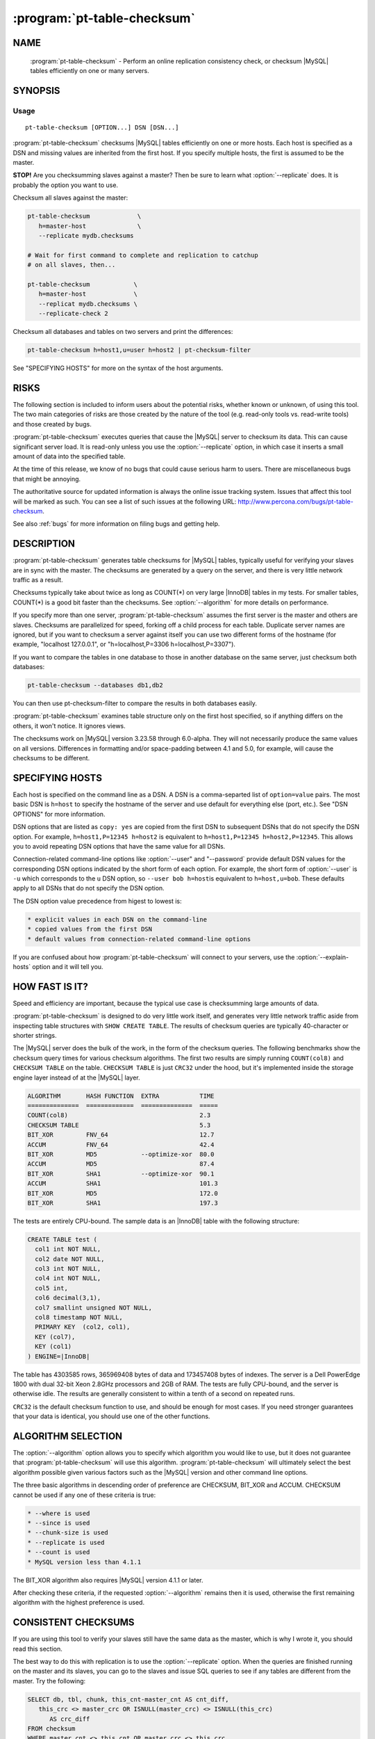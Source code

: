 .. program:: pt-table-checksum

==============================
 :program:`pt-table-checksum`
==============================

.. highlight:: perl


NAME
====

 :program:`pt-table-checksum` - Perform an online replication consistency check, or checksum |MySQL| tables efficiently on one or many servers.


SYNOPSIS
========


Usage
-----

::

   pt-table-checksum [OPTION...] DSN [DSN...]

:program:`pt-table-checksum` checksums |MySQL| tables efficiently on one or more hosts.
Each host is specified as a DSN and missing values are inherited from the
first host.  If you specify multiple hosts, the first is assumed to be the
master.

\ **STOP!**\   Are you checksumming slaves against a master?  Then be sure to learn
what :option:`--replicate` does.  It is probably the option you want to use.

Checksum all slaves against the master:


.. code-block:: perl

    pt-table-checksum             \
       h=master-host              \
       --replicate mydb.checksums
 
    # Wait for first command to complete and replication to catchup
    # on all slaves, then...
 
    pt-table-checksum            \
       h=master-host             \
       --replicat mydb.checksums \
       --replicate-check 2


Checksum all databases and tables on two servers and print the differences:


.. code-block:: perl

    pt-table-checksum h=host1,u=user h=host2 | pt-checksum-filter


See "SPECIFYING HOSTS" for more on the syntax of the host arguments.


RISKS
=====


The following section is included to inform users about the potential risks,
whether known or unknown, of using this tool.  The two main categories of risks
are those created by the nature of the tool (e.g. read-only tools vs. read-write
tools) and those created by bugs.

:program:`pt-table-checksum` executes queries that cause the |MySQL| server to checksum its data.  This can cause significant server load.  It is read-only unless you use
the :option:`--replicate` option, in which case it inserts a small amount of data
into the specified table.

At the time of this release, we know of no bugs that could cause serious harm to
users.  There are miscellaneous bugs that might be annoying.

The authoritative source for updated information is always the online issue
tracking system.  Issues that affect this tool will be marked as such.  You can
see a list of such issues at the following URL:
`http://www.percona.com/bugs/pt-table-checksum <http://www.percona.com/bugs/pt-table-checksum>`_.

See also :ref:`bugs` for more information on filing bugs and getting help.


DESCRIPTION
===========

:program:`pt-table-checksum` generates table checksums for |MySQL| tables, typically
useful for verifying your slaves are in sync with the master.  The checksums
are generated by a query on the server, and there is very little network
traffic as a result.

Checksums typically take about twice as long as COUNT(\*) on very large |InnoDB|
tables in my tests.  For smaller tables, COUNT(\*) is a good bit faster than
the checksums.  See :option:`--algorithm` for more details on performance.

If you specify more than one server, :program:`pt-table-checksum` assumes the first
server is the master and others are slaves.  Checksums are parallelized for
speed, forking off a child process for each table.  Duplicate server names are
ignored, but if you want to checksum a server against itself you can use two
different forms of the hostname (for example, "localhost 127.0.0.1", or
"h=localhost,P=3306 h=localhost,P=3307").

If you want to compare the tables in one database to those in another database
on the same server, just checksum both databases:


.. code-block:: perl

    pt-table-checksum --databases db1,db2


You can then use pt-checksum-filter to compare the results in both databases
easily.

:program:`pt-table-checksum` examines table structure only on the first host specified,
so if anything differs on the others, it won't notice.  It ignores views.

The checksums work on |MySQL| version 3.23.58 through 6.0-alpha.  They will not
necessarily produce the same values on all versions.  Differences in
formatting and/or space-padding between 4.1 and 5.0, for example, will cause
the checksums to be different.


SPECIFYING HOSTS
================


Each host is specified on the command line as a DSN.  A DSN is a comma-separted
list of \ ``option=value``\  pairs.  The most basic DSN is \ ``h=host``\  to specify
the hostname of the server and use default for everything else (port, etc.).
See "DSN OPTIONS" for more information.

DSN options that are listed as \ ``copy: yes``\  are copied from the first DSN
to subsequent DSNs that do not specify the DSN option.  For example,
\ ``h=host1,P=12345 h=host2``\  is equivalent to \ ``h=host1,P=12345 h=host2,P=12345``\ .
This allows you to avoid repeating DSN options that have the same value
for all DSNs.

Connection-related command-line options like :option:`--user" and "--password`
provide default DSN values for the corresponding DSN options indicated by
the short form of each option.  For example, the short form of :option:`--user`
is \ ``-u``\  which corresponds to the \ ``u``\  DSN option, so \ ``--user bob h=host``\ 
is equivalent to \ ``h=host,u=bob``\ .  These defaults apply to all DSNs that
do not specify the DSN option.

The DSN option value precedence from higest to lowest is:


.. code-block:: perl

    * explicit values in each DSN on the command-line
    * copied values from the first DSN
    * default values from connection-related command-line options


If you are confused about how :program:`pt-table-checksum` will connect to your servers,
use the :option:`--explain-hosts` option and it will tell you.


HOW FAST IS IT?
===============


Speed and efficiency are important, because the typical use case is checksumming
large amounts of data.

:program:`pt-table-checksum` is designed to do very little work itself, and generates
very little network traffic aside from inspecting table structures with ``SHOW
CREATE TABLE``.  The results of checksum queries are typically 40-character or
shorter strings.

The |MySQL| server does the bulk of the work, in the form of the checksum queries.
The following benchmarks show the checksum query times for various checksum
algorithms.  The first two results are simply running \ ``COUNT(col8)``\  and
\ ``CHECKSUM TABLE``\  on the table.  \ ``CHECKSUM TABLE``\  is just \ ``CRC32``\  under the hood, but it's implemented inside the storage engine layer instead of at the
|MySQL| layer.


.. code-block:: perl

  ALGORITHM       HASH FUNCTION  EXTRA           TIME
  ==============  =============  ==============  =====
  COUNT(col8)                                    2.3
  CHECKSUM TABLE                                 5.3
  BIT_XOR         FNV_64                         12.7
  ACCUM           FNV_64                         42.4
  BIT_XOR         MD5            --optimize-xor  80.0
  ACCUM           MD5                            87.4
  BIT_XOR         SHA1           --optimize-xor  90.1
  ACCUM           SHA1                           101.3
  BIT_XOR         MD5                            172.0
  BIT_XOR         SHA1                           197.3


The tests are entirely CPU-bound.  The sample data is an |InnoDB| table with the
following structure:


.. code-block:: perl

  CREATE TABLE test (
    col1 int NOT NULL,
    col2 date NOT NULL,
    col3 int NOT NULL,
    col4 int NOT NULL,
    col5 int,
    col6 decimal(3,1),
    col7 smallint unsigned NOT NULL,
    col8 timestamp NOT NULL,
    PRIMARY KEY  (col2, col1),
    KEY (col7),
    KEY (col1)
  ) ENGINE=|InnoDB|


The table has 4303585 rows, 365969408 bytes of data and 173457408 bytes of
indexes.  The server is a Dell PowerEdge 1800 with dual 32-bit Xeon 2.8GHz
processors and 2GB of RAM.  The tests are fully CPU-bound, and the server is
otherwise idle.  The results are generally consistent to within a tenth of a
second on repeated runs.

\ ``CRC32``\  is the default checksum function to use, and should be enough for most
cases.  If you need stronger guarantees that your data is identical, you should
use one of the other functions.


ALGORITHM SELECTION
===================


The :option:`--algorithm` option allows you to specify which algorithm you would
like to use, but it does not guarantee that :program:`pt-table-checksum` will use this
algorithm.  :program:`pt-table-checksum` will ultimately select the best algorithm possible
given various factors such as the |MySQL| version and other command line options.

The three basic algorithms in descending order of preference are CHECKSUM,
BIT_XOR and ACCUM.  CHECKSUM cannot be used if any one of these criteria
is true:


.. code-block:: perl

   * --where is used
   * --since is used
   * --chunk-size is used
   * --replicate is used
   * --count is used
   * MySQL version less than 4.1.1


The BIT_XOR algorithm also requires |MySQL| version 4.1.1 or later.

After checking these criteria, if the requested :option:`--algorithm` remains then it
is used, otherwise the first remaining algorithm with the highest preference
is used.


CONSISTENT CHECKSUMS
====================


If you are using this tool to verify your slaves still have the same data as the
master, which is why I wrote it, you should read this section.

The best way to do this with replication is to use the :option:`--replicate` option.
When the queries are finished running on the master and its slaves, you can go
to the slaves and issue SQL queries to see if any tables are different from the
master.  Try the following:


.. code-block:: perl

   SELECT db, tbl, chunk, this_cnt-master_cnt AS cnt_diff,
      this_crc <> master_crc OR ISNULL(master_crc) <> ISNULL(this_crc)
         AS crc_diff
   FROM checksum
   WHERE master_cnt <> this_cnt OR master_crc <> this_crc
      OR ISNULL(master_crc) <> ISNULL(this_crc);


The :option:`--replicate-check` option can do this query for you.  If you can't use
this method, try the following:

  * If your servers are not being written to, you can just run the tool with no
 further ado:
 
 
 .. code-block:: perl
 
   pt-table-checksum server1 server2 ... serverN


  * If the servers are being written to, you need some way to make sure they are
 consistent at the moment you run the checksums.  For situations other than
 master-slave replication, you will have to figure this out yourself.  You may be
 able to use the :option:`--where` option with a date or time column to only checksum
 data that's not recent.
 
  * If you are checksumming a master and slaves, you can do a fast parallel
 checksum and assume the slaves are caught up to the master.  In practice, this
 tends to work well except for tables which are constantly updated.  You can
 use the :option:`--slave-lag` option to see how far behind each slave was when it
 checksummed a given table.  This can help you decide whether to investigate
 further.
 
  * The next most disruptive technique is to lock the table on the master, then take
 checksums.  This should prevent changes from propagating to the slaves.  You can
 just lock on the master (with :option:`--lock`), or you can both lock on the master
 and wait on the slaves till they reach that point in the master's binlog
 (:option:`--wait`).  Which is better depends on your workload; only you know that.
 

  * If you decide to make the checksums on the slaves wait until they're guaranteed
 to be caught up to the master, the algorithm looks like this:
 
 
 .. code-block:: perl
 
   For each table,
     Master: lock table
     Master: get pos
     In parallel,
       Master: checksum
       Slave(s): wait for pos, then checksum
     End
     Master: unlock table
   End
 
 
What I typically do when I'm not using the :option:`--replicate` option is simply run
the tool on all servers with no further options.  This runs fast, parallel,
non-blocking checksums simultaneously.  If there are tables that look different,
I re-run with :option:`--wait`=600 on the tables in question.  This makes the tool
lock on the master as explained above.


OUTPUT
======

Output is to ``STDOUT``, one line per server and table, with header lines for each
database.  I tried to make the output easy to process with awk.  For this reason
columns are always present.  If there's no value, :program:`pt-table-checksum` prints
'NULL'.

The default is column-aligned output for human readability, but you can change
it to tab-separated if you want.  Use the :option:`--tab` option for this.

Output is unsorted, though all lines for one table should be output together.
For speed, all checksums are done in parallel (as much as possible) and may
complete out of the order in which they were started.  You might want to run
them through another script or command-line utility to make sure they are in the
order you want.  If you pipe the output through pt-checksum-filter, you
can sort the output and/or avoid seeing output about tables that have no
differences.

The columns in the output are as follows.  The database, table, and chunk come
first so you can sort by them easily (they are the "primary key").

Output from :option:`--replicate-check` and :option:`--checksum` are different.


  * ``DATABASE``
 
 The database the table is in.
 


  * ``TABLE``
 
 The table name.
 


  * ``CHUNK``
 
 The chunk (see :option:`--chunk-size`).  Zero if you are not doing chunked checksums.
 


  * ``HOST``
 
 The server's hostname.
 


  * ``ENGINE``
 
 The table's storage engine.
 


  * ``COUNT``
 
 The table's row count, unless you specified to skip it.  If \ ``OVERSIZE``\  is
 printed, the chunk was skipped because the actual number of rows was greater
 than :option:`--chunk-size` times :option:`--chunk-size-limit`.
 

  * ``CHECKSUM``
 
 The table's checksum, unless you specified to skip it or the table has no rows.
 some types of checksums will be 0 if there are no rows; others will print NULL.
 
  * ``TIME``
 
 How long it took to checksum the \ ``CHUNK``\ , not including \ ``WAIT``\  time.
 Total checksum time is \ ``WAIT + TIME``\ .
 


  * ``WAIT``
 
 How long the slave waited to catch up to its master before beginning to
 checksum.  \ ``WAIT``\  is always 0 for the master.  See :option:`--wait`.
 


  * ``STAT``
 
 The return value of MASTER_POS_WAIT().  \ ``STAT``\  is always \ ``NULL``\  for the
 master.
 


  * ``LAG``
 
 How far the slave lags the master, as reported by SHOW SLAVE STATUS.
 \ ``LAG``\  is always \ ``NULL``\  for the master.
 



REPLICATE TABLE MAINTENANCE
===========================


If you use :option:`--replicate` to store and replicate checksums, you may need to
perform maintenance on the replicate table from time to time to remove old
checksums.  This section describes when checksums in the replicate table are
deleted automatically by :program:`pt-table-checksum` and when you must manually delete
them.

Before starting, :program:`pt-table-checksum` calculates chunks for each table, even
if :option:`--chunk-size` is not specified (in that case there is one chunk: "1=1").
Then, before checksumming each table, the tool deletes checksum chunks in the
replicate table greater than the current number of chunks.  For example,
if a table is chunked into 100 chunks, 0-99, then :program:`pt-table-checksum` does:


.. code-block:: perl

   DELETE FROM replicate table WHERE db=? AND tbl=? AND chunk > 99


That removes any high-end chunks from previous runs which no longer exist.
Currently, this operation cannot be disabled.

If you use :option:`--resume`, :option:`--resume-replicate`, or :option:`--modulo`, then
you need to be careful that the number of rows in a table does not decrease
so much that the number of chunks decreases too, else some checksum chunks may
be deleted.  The one exception is if only rows at the high end of the range
are deleted.  In that case, the high-end chunks are deleted and lower chunks
remain unchanged.  An increasing number of rows or chunks should not cause
any adverse affects.

Changing the :option:`--chunk-size` between runs with :option:`--resume`,
:option:`--resume-replicate`, or :option:`--modulo` can cause odd or invalid checksums.
You should not do this.  It won't work with the resume options.  With
:option:`--modulo`, the safest thing to do is manually delete all the rows in
the replicate table for the table in question and start over.

If the replicate table becomes cluttered with old or invalid checksums
and the auto-delete operation is not deleting them, then you will need to
manually clean up the replicate table.  Alternatively, if you specify
:option:`--empty-replicate-table`, then the tool deletes every row in the
replicate table.


EXIT STATUS
===========

An exit status of 0 (sometimes also called a return value or return code)
indicates success.  If there is an error checksumming any table, the exit status
is 1.

When running :option:`--replicate-check`, if any slave has chunks that differ from
the master, the exit status is 1.


QUERIES
=======


If you are using innotop (see `http://code.google.com/p/innotop <http://code.google.com/p/innotop>`_),
mytop, or another tool to watch currently running |MySQL| queries, you may see
the checksum queries.  They look similar to this:


.. code-block:: perl

   REPLACE /*test.test_tbl:'2'/'5'*/ INTO test.checksum(db, ...


Since :program:`pt-table-checksum`'s queries run for a long time and tend to be
textually very long, and thus won't fit on one screen of these monitoring
tools, I've been careful to place a comment at the beginning of the query so
you can see what it is and what it's doing.  The comment contains the name of
the table that's being checksummed, the chunk it is currently checksumming,
and how many chunks will be checksummed.  In the case above, it is
checksumming chunk 2 of 5 in table test.test_tbl.


OPTIONS
=======


:option:`--schema` is restricted to option groups Connection, Filter, Output, Help, Config, Safety.

:option:`--empty-replicate-table`, :option:`--resume` and :option:`--resume-replicate` are mutually exclusive.

This tool accepts additional command-line arguments.  Refer to the "SYNOPSIS" and usage information for details.


.. option:: --algorithm
 
 type: string
 
 Checksum algorithm (ACCUM|CHECKSUM|BIT_XOR).
 
 Specifies which checksum algorithm to use.  Valid arguments are CHECKSUM,
 BIT_XOR and ACCUM.  The latter two do cryptographic hash checksums.
 See also "ALGORITHM SELECTION".
 
 CHECKSUM is built into |MySQL|, but has some disadvantages.  BIT_XOR and ACCUM are
 implemented by SQL queries.  They use a cryptographic hash of all columns
 concatenated together with a separator, followed by a bitmap of each nullable
 column that is NULL (necessary because CONCAT_WS() skips NULL columns).
 
 CHECKSUM is the default.  This method uses |MySQL|'s built-in CHECKSUM TABLE
 command, which is a CRC32 behind the scenes.  It cannot be used before |MySQL|
 4.1.1, and various options disable it as well.  It does not simultaneously count
 rows; that requires an extra COUNT(\*) query.  This is a good option when you are
 using |MyISAM| tables with live checksums enabled; in this case both the COUNT(\*)
 and CHECKSUM queries will run very quickly.
 
 The BIT_XOR algorithm is available for |MySQL| 4.1.1 and newer.  It uses
 BIT_XOR(), which is order-independent, to reduce all the rows to a single
 checksum.
 
 ACCUM uses a user variable as an accumulator.  It reduces each row to a single
 checksum, which is concatenated with the accumulator and re-checksummed.  This
 technique is order-dependent.  If the table has a primary key, it will be used
 to order the results for consistency; otherwise it's up to chance.
 
 The pathological worst case is where identical rows will cancel each other out
 in the BIT_XOR.  In this case you will not be able to distinguish a table full
 of one value from a table full of another value.  The ACCUM algorithm will
 distinguish them.
 
 However, the ACCUM algorithm is order-dependent, so if you have two tables
 with identical data but the rows are out of order, you'll get different
 checksums with ACCUM.
 
 If a given algorithm won't work for some reason, :program:`pt-table-checksum` falls back to
 another.  The least common denominator is ACCUM, which works on |MySQL| 3.23.2 and
 newer.
 

.. option:: --arg-table
 
 type: string
 
 The database.table with arguments for each table to checksum.
 
 This table may be named anything you wish.  It must contain at least the
 following columns:
 
 
 .. code-block:: perl
 
    CREATE TABLE checksum_args (
       db         char(64)     NOT NULL,
       tbl        char(64)     NOT NULL,
       -- other columns as desired
       PRIMARY KEY (db, tbl)
    );
 
 
 In addition to the columns shown, it may contain any of the other columns listed
 here (Note: this list is used by the code, MAGIC_overridable_args):
 
 
 .. code-block:: perl
 
    algorithm chunk-column chunk-index chunk-size columns count crc function lock
    modulo use-index offset optimize-xor chunk-size-limit probability separator
    save-since single-chunk since since-column sleep sleep-coef trim wait where
 
 
 Each of these columns corresponds to the long form of a command-line option.
 Each column should be NULL-able.  Column names with hyphens should be enclosed
 in backticks (e.g. \`chunk-size\`) when the table is created.  The data type does
 not matter, but it's suggested you use a sensible data type to prevent garbage
 data.
 
 When :program:`pt-table-checksum` checksums a table, it will look for a matching entry
 in this table.  Any column that has a defined value will override the
 corresponding command-line argument for the table being currently processed.
 In this way it is possible to specify custom command-line arguments for any
 table.
 
 If you add columns to the table that aren't in the above list of allowable
 columns, it's an error.  The exceptions are \ ``db``\ , \ ``tbl``\ , and \ ``ts``\ .  The \ ``ts``\ 
 column can be used as a timestamp for easy visibility into the last time the
 \ ``since``\  column was updated with :option:`--save-since`.
 
 This table is assumed to be located on the first server given on the
 command-line.
 

.. option:: --ask-pass
 
 group: Connection
 
 Prompt for a password when connecting to |MySQL|.
 

.. option:: --check-interval
 
 type: time; group: Throttle; default: 1s
 
 How often to check for slave lag if :option:`--check-slave-lag` is given.
 

.. option:: --[no]check-replication-filters
 
 default: yes; group: Safety
 
 Do not :option:`--replicate` if any replication filters are set.  When
 --replicate is specified, :program:`pt-table-checksum` tries to detect slaves and look
 for options that filter replication, such as binlog_ignore_db and
 replicate_do_db.  If it finds any such filters, it aborts with an error.
 Replication filtering makes it impossible to be sure that the checksum
 queries won't break replication or simply fail to replicate.  If you are sure
 that it's OK to run the checksum queries, you can negate this option to
 disable the checks.  See also :option:`--replicate-database`.
 

.. option:: --check-slave-lag
 
 type: DSN; group: Throttle
 
 Pause checksumming until the specified slave's lag is less than :option:`--max-lag`.
 
 If this option is specified and :option:`--throttle-method` is set to \ ``slavelag``\ 
 then :option:`--throttle-method` only checks this slave.
 

.. option:: --checksum
 
 group: Output
 
 Print checksums and table names in the style of md5sum (disables
 :option:`--[no]count`).
 
 Makes the output behave more like the output of \ ``md5sum``\ .  The checksum is
 first on the line, followed by the host, database, table, and chunk number,
 concatenated with dots.
 

.. option:: --chunk-column
 
 type: string
 
 Prefer this column for dividing tables into chunks.  By default,
 :program:`pt-table-checksum` chooses the first suitable column for each table, preferring
 to use the primary key.  This option lets you specify a preferred column, which
 :program:`pt-table-checksum` uses if it exists in the table and is chunkable.  If not, then
 :program:`pt-table-checksum` will revert to its default behavior.  Be careful when using
 this option; a poor choice could cause bad performance.  This is probably best
 to use when you are checksumming only a single table, not an entire server.  See
 also :option:`--chunk-index`.
 

.. option:: --chunk-index
 
 type: string
 
 Prefer this index for chunking tables.  By default, :program:`pt-table-checksum` chooses an appropriate index for the :option:`--chunk-column` (even if it chooses the chunk
 column automatically).  This option lets you specify the index you prefer.  If
 the index doesn't exist, then :program:`pt-table-checksum` will fall back to its default
 behavior.  :program:`pt-table-checksum` adds the index to the checksum SQL statements in a \ ``FORCE INDEX``\  clause.  Be careful when using this option; a poor choice of
 index could cause bad performance.  This is probably best to use when you are
 checksumming only a single table, not an entire server.
 

.. option:: --chunk-range
 
 type: string; default: open
 
 Set which ends of the chunk range are open or closed.  Possible values are
 one of MAGIC_chunk_range:
 
 
 .. code-block:: perl
 
     VALUE       OPENS/CLOSES
     ==========  ======================
     open        Both ends are open
     openclosed  Low end open, high end closed
 
 
 By default :program:`pt-table-checksum` uses an open range of chunks like:
 
 
 .. code-block:: perl
 
    `id` <  '10'
    `id` >= '10' AND < '20'
    `id` >= '20'
 
 
 That range is open because the last chunk selects any row with id greater than
 (or equal to) 20.  An open range can be a problem in cases where a lot of new
 rows are inserted with IDs greater than 20 while :program:`pt-table-checksum`ming is
 running because the final open-ended chunk will select all the newly inserted
 rows.  (The less common case of inserting rows with IDs less than 10 would
 require a \ ``closedopen``\  range but that is not currently implemented.)
 Specifying \ ``openclosed``\  will cause the final chunk to be closed like:
 
 
 .. code-block:: perl
 
    `id` >= '20' AND `id` <= N
 
 
 N is the \ ``MAX(\`id\`)``\  that :program:`pt-table-checksum` used when it first chunked
 the rows.  Therefore, it will only chunk the range of rows that existed when
 the tool started and not any newly inserted rows (unless those rows happen
 to be inserted with IDs less than N).
 
 See also :option:`--chunk-size-limit`.
 


.. option:: --chunk-size
 
 type: string
 
 Approximate number of rows or size of data to checksum at a time.  Allowable
 suffixes are k, M, G. Disallows \ ``--algorithm CHECKSUM``\ .
 
 If you specify a chunk size, :program:`pt-table-checksum` will try to find an index that
 will let it split the table into ranges of approximately :option:`--chunk-size`
 rows, based on the table's index statistics.  Currently only numeric and date
 types can be chunked.
 
 If the table is chunkable, :program:`pt-table-checksum` will checksum each range separately
 with parameters in the checksum query's WHERE clause.  If :program:`pt-table-checksum`
 cannot find a suitable index, it will do the entire table in one chunk as though
 you had not specified :option:`--chunk-size` at all.  Each table is handled
 individually, so some tables may be chunked and others not.
 
 The chunks will be approximately sized, and depending on the distribution of
 values in the indexed column, some chunks may be larger than the value you
 specify.
 
 If you specify a suffix (one of k, M or G), the parameter is treated as a data
 size rather than a number of rows.  The output of SHOW TABLE STATUS is then used
 to estimate the amount of data the table contains, and convert that to a number
 of rows.
 


.. option:: --chunk-size-limit
 
 type: float; default: 2.0; group: Safety
 
 Do not checksum chunks with this many times more rows than :option:`--chunk-size`.
 
 When :option:`--chunk-size` is given it specifies an ideal size for each chunk
 of a chunkable table (in rows; size values are converted to rows).  Before
 checksumming each chunk, :program:`pt-table-checksum` checks how many rows are in the
 chunk with EXPLAIN.  If the number of rows reported by EXPLAIN is this many
 times greater than :option:`--chunk-size`, then the chunk is skipped and \ ``OVERSIZE``\ 
 is printed for the \ ``COUNT``\  column of the "OUTPUT".
 
 For example, if you specify :option:`--chunk-size` 100 and a chunk has 150 rows,
 then it is checksummed with the default :option:`--chunk-size-limit` value 2.0
 because 150 is less than 100 \* 2.0.  But if the chunk has 205 rows, then it
 is not checksummed because 205 is greater than 100 \* 2.0.
 
 The minimum value for this option is 1 which means that no chunk can be any
 larger than :option:`--chunk-size`.  You probably don't want to specify 1 because
 rows reported by EXPLAIN are estimates which can be greater than or less than
 the real number of rows in the chunk.  If too many chunks are skipped because
 they are oversize, you might want to specify a value larger than 2.
 
 You can disable oversize chunk checking by specifying :option:`--chunk-size-limit` 0.
 
 See also :option:`--unchunkable-tables`.
 


.. option:: --columns
 
 short form: -c; type: array; group: Filter
 
 Checksum only this comma-separated list of columns.
 


.. option:: --config
 
 type: Array; group: Config
 
 Read this comma-separated list of config files; if specified, this must be the
 first option on the command line.
 


.. option:: --[no]count
 
 Count rows in tables.  This is built into ACCUM and BIT_XOR, but requires an
 extra query for CHECKSUM.
 
 This is disabled by default to avoid an extra COUNT(\*) query when
 :option:`--algorithm` is CHECKSUM.  If you have only |MyISAM| tables and live checksums
 are enabled, both CHECKSUM and COUNT will be very fast, but otherwise you may
 want to use one of the other algorithms.
 


.. option:: --[no]crc
 
 default: yes
 
 Do a CRC (checksum) of tables.
 
 Take the checksum of the rows as well as their count.  This is enabled by
 default.  If you disable it, you'll just get COUNT(\*) queries.
 


.. option:: --create-replicate-table
 
 Create the replicate table given by :option:`--replicate` if it does not exist.
 
 Normally, if the replicate table given by :option:`--replicate` does not exist,
 \ ` :program:`pt-table-checksum```\  will die. With this option, however, \ ` :program:`pt-table-checksum```\ 
 will create the replicate table for you, using the database.table name given to
 :option:`--replicate`.
 
 The structure of the replicate table is the same as the suggested table
 mentioned in :option:`--replicate`. Note that since ENGINE is not specified, the
 replicate table will use the server's default storage engine.  If you want to
 use a different engine, you need to create the table yourself.
 


.. option:: --databases
 
 short form: -d; type: hash; group: Filter
 
 Only checksum this comma-separated list of databases.
 


.. option:: --databases-regex
 
 type: string
 
 Only checksum databases whose names match this *Perl*  regex.
 


.. option:: --defaults-file
 
 short form: -F; type: string; group: Connection
 
 Only read mysql options from the given file.  You must give an absolute
 pathname.
 


.. option:: --empty-replicate-table
 
 DELETE all rows in the :option:`--replicate` table before starting.
 
 Issues a DELETE against the table given by :option:`--replicate` before beginning
 work.  Ignored if :option:`--replicate` is not specified.  This can be useful to
 remove entries related to tables that no longer exist, or just to clean out the
 results of a previous run.
 
 If you want to delete entries for specific databases or tables you must
 do this manually.
 


.. option:: --engines
 
 short form: -e; type: hash; group: Filter
 
 Do only this comma-separated list of storage engines.
 


.. option:: --explain
 
 group: Output
 
 Show, but do not execute, checksum queries (disables :option:`--empty-replicate-table`).
 


.. option:: --explain-hosts
 
 group: Help
 
 Print full DSNs for each host and exit.  This option allows you to see how
 :program:`pt-table-checksum` parses DSNs from the command-line and how it will connect
 to those hosts.  See "SPECIFYING HOSTS".
 


.. option:: --float-precision
 
 type: int
 
 Precision for \ ``FLOAT``\  and \ ``DOUBLE``\  number-to-string conversion.  Causes FLOAT
 and DOUBLE values to be rounded to the specified number of digits after the
 decimal point, with the ROUND() function in |MySQL|.  This can help avoid
 checksum mismatches due to different floating-point representations of the same
 values on different |MySQL| versions and hardware.  The default is no rounding;
 the values are converted to strings by the CONCAT() function, and |MySQL| chooses
 the string representation.  If you specify a value of 2, for example, then the
 values 1.008 and 1.009 will be rounded to 1.01, and will checksum as equal.
 


.. option:: --function
 
 type: string
 
 Hash function for checksums (FNV1A_64, MURMUR_HASH, SHA1, MD5, CRC32, etc).
 
 You can use this option to choose the cryptographic hash function used for
 :option:`--algorithm=ACCUM` or :option:`--algorithm=BIT_XOR`.  The default is to use
 \ ``CRC32``\ , but \ ``MD5``\  and \ ``SHA1``\  also work, and you can use your own function, such as a compiled UDF, if you wish.  Whatever function you specify is run in
 SQL, not in *Perl* , so it must be available to |MySQL|.
 
 The \ ``FNV1A_64``\  UDF mentioned in the benchmarks is much faster than \ ``MD5``\ .  The C++ source code is distributed with Maatkit.  It is very simple to compile and
 install; look at the header in the source code for instructions.  If it is
 installed, it is preferred over \ ``MD5``\ .  You can also use the MURMUR_HASH
 function if you compile and install that as a UDF; the source is also
 distributed with Maatkit, and it is faster and has better distribution
 than FNV1A_64.
 


.. option:: --help
 
 group: Help
 
 Show help and exit.
 


.. option:: --ignore-columns
 
 type: Hash; group: Filter
 
 Ignore this comma-separated list of columns when calculating the checksum.
 
 This option only affects the checksum when using the ACCUM or BIT_XOR
 :option:`--algorithm`.
 


.. option:: --ignore-databases
 
 type: Hash; group: Filter
 
 Ignore this comma-separated list of databases.
 


.. option:: --ignore-databases-regex
 
 type: string
 
 Ignore databases whose names match this *Perl*  regex.
 


.. option:: --ignore-engines
 
 type: Hash; default: FEDERATED,MRG_MyISAM; group: Filter
 
 Ignore this comma-separated list of storage engines.
 


.. option:: --ignore-tables
 
 type: Hash; group: Filter
 
 Ignore this comma-separated list of tables.
 
 Table names may be qualified with the database name.
 


.. option:: --ignore-tables-regex
 
 type: string
 
 Ignore tables whose names match the *Perl*  regex.
 


.. option:: --lock
 
 Lock on master until done on slaves (implies :option:`--slave-lag`).
 
 This option can help you to get a consistent read on a master and many slaves.
 If you specify this option, :program:`pt-table-checksum` will lock the table on the
 first server on the command line, which it assumes to be the master.  It will
 keep this lock until the checksums complete on the other servers.
 
 This option isn't very useful by itself, so you probably want to use :option:`--wait`
 instead.
 
 Note: if you're checksumming a slave against its master, you should use
 :option:`--replicate`.  In that case, there's no need for locking, waiting, or any of
 that.
 


.. option:: --max-lag
 
 type: time; group: Throttle; default: 1s
 
 Suspend checksumming if the slave given by :option:`--check-slave-lag` lags.
 
 This option causes :program:`pt-table-checksum` to look at the slave every time it's about
 to checksum a chunk.  If the slave's lag is greater than the option's value, or
 if the slave isn't running (so its lag is NULL), :program:`pt-table-checksum` sleeps for
 :option:`--check-interval` seconds and then looks at the lag again.  It repeats until
 the slave is caught up, then proceeds to checksum the chunk.
 
 This option is useful to let you checksum data as fast as the slaves can handle
 it, assuming the slave you directed :program:`pt-table-checksum` to monitor is
 representative of all the slaves that may be replicating from this server.  It
 should eliminate the need for :option:`--sleep` or :option:`--sleep-coef`.
 


.. option:: --modulo
 
 type: int
 
 Do only every Nth chunk on chunked tables.
 
 This option lets you checksum only some chunks of the table.  This is a useful
 alternative to :option:`--probability` when you want to be sure you get full coverage
 in some specified number of runs; for example, you can do only every 7th chunk,
 and then use :option:`--offset` to rotate the modulo every day of the week.
 
 Just like with :option:`--probability`, a table that cannot be chunked is done every
 time.
 

.. option:: --offset
 
 type: string; default: 0
 
 Modulo offset expression for use with :option:`--modulo`.
 
 The argument may be an SQL expression, such as \ ``WEEKDAY(NOW())``\  (which returns
 a number from 0 through 6).  The argument is evaluated by |MySQL|.  The result is
 used as follows: if chunk_num % :option:`--modulo" == "--offset`, the chunk will
 be checksummed.
 

.. option:: --[no]optimize-xor
 
 default: yes
 
 Optimize BIT_XOR with user variables.
 
 This option specifies to use user variables to reduce the number of times each
 row must be passed through the cryptographic hash function when you are using
 the BIT_XOR algorithm.
 
 With the optimization, the queries look like this in pseudo-code:
 

 .. code-block:: perl
 
    SELECT CONCAT(
       BIT_XOR(SLICE_OF(@user_variable)),
       BIT_XOR(SLICE_OF(@user_variable)),
       ...
       BIT_XOR(SLICE_OF(@user_variable := HASH(col1, col2... colN))));
 
 
 The exact positioning of user variables and calls to the hash function is
 determined dynamically, and will vary between |MySQL| versions.  Without the
 optimization, it looks like this:
 
 
 .. code-block:: perl
 
    SELECT CONCAT(
       BIT_XOR(SLICE_OF(MD5(col1, col2... colN))),
       BIT_XOR(SLICE_OF(MD5(col1, col2... colN))),
       ...
       BIT_XOR(SLICE_OF(MD5(col1, col2... colN))));
 
 
 The difference is the number of times all the columns must be mashed together
 and fed through the hash function.  If you are checksumming really large
 columns, such as BLOB or TEXT columns, this might make a big difference.
 

.. option:: --password
 
 short form: -p; type: string; group: Connection
 
 Password to use when connecting.
 

.. option:: --pid
 
 type: string
 
 Create the given PID file.  The file contains the process ID of the script.
 The PID file is removed when the script exits.  Before starting, the script
 checks if the PID file already exists.  If it does not, then the script creates
 and writes its own PID to it.  If it does, then the script checks the following:
 if the file contains a PID and a process is running with that PID, then
 the script dies; or, if there is no process running with that PID, then the
 script overwrites the file with its own PID and starts; else, if the file
 contains no PID, then the script dies.
 

.. option:: --port
 
 short form: -P; type: int; group: Connection
 
 Port number to use for connection.
 

.. option:: --probability
 
 type: int; default: 100
 
 Checksums will be run with this percent probability.
 
 This is an integer between 1 and 100.  If 100, every chunk of every table will
 certainly be checksummed.  If less than that, there is a chance that some chunks
 of some tables will be skipped.  This is useful for routine jobs designed to
 randomly sample bits of tables without checksumming the whole server.  By
 default, if a table is not chunkable, it will be checksummed every time even
 when the probability is less than 100.  You can override this with
 :option:`--single-chunk`.
 
 See also :option:`--modulo`.
 

.. option:: --progress
 
 type: array; default: time,30
 
 Print progress reports to ``STDERR``.  Currently, this feature is only for when
 :option:`--throttle-method` waits for slaves to catch up.
 
 The value is a comma-separated list with two parts.  The first part can be
 percentage, time, or iterations; the second part specifies how often an update
 should be printed, in percentage, seconds, or number of iterations.
 

.. option:: --quiet
 
 short form: -q; group: Output
 
 Do not print checksum results.
 

.. option:: --recheck
 
 Re-checksum chunks that :option:`--replicate-check` found to be different.
 

.. option:: --recurse
 
 type: int; group: Throttle
 
 Number of levels to recurse in the hierarchy when discovering slaves.
 Default is infinite.
 
 See :option:`--recursion-method`.
 

.. option:: --recursion-method
 
 type: string
 
 Preferred recursion method for discovering slaves.
 
 Possible methods are:
 
 
 .. code-block:: perl
 
    METHOD       USES
    ===========  ================
    processlist  SHOW PROCESSLIST
    hosts        SHOW SLAVE HOSTS
 
 
 The processlist method is preferred because SHOW SLAVE HOSTS is not reliable.
 However, the hosts method is required if the server uses a non-standard
 port (not 3306).  Usually :program:`pt-table-checksum` does the right thing and finds
 the slaves, but you may give a preferred method and it will be used first.
 If it doesn't find any slaves, the other methods will be tried.
 

.. option:: --replicate
 
 type: string
 
 Replicate checksums to slaves (disallows --algorithm CHECKSUM).
 
 This option enables a completely different checksum strategy for a consistent,
 lock-free checksum across a master and its slaves.  Instead of running the
 checksum queries on each server, you run them only on the master.  You specify a
 table, fully qualified in db.table format, to insert the results into.  The
 checksum queries will insert directly into the table, so they will be replicated
 through the binlog to the slaves.
 
 When the queries are finished replicating, you can run a simple query on each
 slave to see which tables have differences from the master.  With the
 :option:`--replicate-check` option, :program:`pt-table-checksum` can run the query for you to make it even easier.  See "CONSISTENT CHECKSUMS" for details.
 
 If you find tables that have differences, you can use the chunk boundaries in a
 WHERE clause with pt-table-sync to help repair them more efficiently.  See
 pt-table-sync for details.
 
 The table must have at least these columns: db, tbl, chunk, boundaries,
 this_crc, master_crc, this_cnt, master_cnt.  The table may be named anything you
 wish.  Here is a suggested table structure, which is automatically used for
 :option:`--create-replicate-table` (MAGIC_create_replicate):
 
 
 .. code-block:: perl
 
    CREATE TABLE checksum (
       db         char(64)     NOT NULL,
       tbl        char(64)     NOT NULL,
       chunk      int          NOT NULL,
       boundaries char(100)    NOT NULL,
       this_crc   char(40)     NOT NULL,
       this_cnt   int          NOT NULL,
       master_crc char(40)         NULL,
       master_cnt int              NULL,
       ts         timestamp    NOT NULL,
       PRIMARY KEY (db, tbl, chunk)
    );
 
 
 Be sure to choose an appropriate storage engine for the checksum table.  If you
 are checksumming |InnoDB| tables, for instance, a deadlock will break replication
 if the checksum table is non-transactional, because the transaction will still
 be written to the binlog.  It will then replay without a deadlock on the
 slave and break replication with "different error on master and slave."  This
 is not a problem with :program:`pt-table-checksum`, it's a problem with |MySQL|
 replication, and you can read more about it in the |MySQL| manual.
 
 This works only with statement-based replication  :program:`pt-table-checksum` will switch
 the binlog format to STATEMENT for the duration of the session if your server
 uses row-based replication).
 
 In contrast to running the tool against multiple servers at once, using this
 option eliminates the complexities of synchronizing checksum queries across
 multiple servers, which normally requires locking and unlocking, waiting for
 master binlog positions, and so on.  Thus, it disables :option:`--lock`, :option:`--wait`, and :option:`--slave-lag` (but not :option:`--check-slave-lag`, which is a way to throttle the execution speed).
 
 The checksum queries actually do a REPLACE into this table, so existing rows
 need not be removed before running.  However, you may wish to do this anyway to
 remove rows related to tables that don't exist anymore.  The
 :option:`--empty-replicate-table` option does this for you.
 
 Since the table must be qualified with a database (e.g. \ ``db.checksums``\ ),
 :program:`pt-table-checksum` will only USE this database.  This may be important if any
 replication options are set because it could affect whether or not changes
 to the table are replicated.
 
 If the slaves have any --replicate-do-X or --replicate-ignore-X options, you
 should be careful not to checksum any databases or tables that exist on the
 master and not the slaves.  Changes to such tables may not normally be executed
 on the slaves because of the :option:`--replicate` options, but the checksum queries
 modify the contents of the table that stores the checksums, not the tables whose
 data you are checksumming.  Therefore, these queries will be executed on the
 slave, and if the table or database you're checksumming does not exist, the
 queries will cause replication to fail.  For more information on replication
 rules, see `http://dev.mysql.com/doc/en/replication-rules.html <http://dev.mysql.com/doc/en/replication-rules.html>`_.
 
 The table specified by :option:`--replicate` will never be checksummed itself.
 


.. option:: --replicate-check
 
 type: int
 
 Check results in :option:`--replicate` table, to the specified depth.  You must use
 this after you run the tool normally; it skips the checksum step and only checks
 results.
 
 It recursively finds differences recorded in the table given by
 :option:`--replicate`.  It recurses to the depth you specify: 0 is no recursion
 (check only the server you specify), 1 is check the server and its slaves, 2 is
 check the slaves of its slaves, and so on.
 
 It finds differences by running the query shown in "CONSISTENT CHECKSUMS",
 and prints results, then exits after printing.  This is just a convenient way of
 running the query so you don't have to do it manually.
 
 The output is one informational line per slave host, followed by the results
 of the query, if any.  If :option:`--quiet` is specified, there is no output.  If
 there are no differences between the master and any slave, there is no output.
 If any slave has chunks that differ from the master, :program:`pt-table-checksum`'s
 exit status is 1; otherwise it is 0.
 
 This option makes :program:`pt-table-checksum` look for slaves by running \ ``SHOW PROCESSLIST``\ .  If it finds connections that appear to be from slaves, it derives
 connection information for each slave with the same default-and-override method
 described in "SPECIFYING HOSTS".
 
 If \ ``SHOW PROCESSLIST``\  doesn't return any rows, :program:`pt-table-checksum` looks at  \ ``SHOW SLAVE HOSTS``\  instead.  The host and port, and user and password if
 available, from \ ``SHOW SLAVE HOSTS``\  are combined into a DSN and used as the
 argument.  This requires slaves to be configured with \ ``report-host``\ ,
 \ ``report-port``\  and so on.
 
 This requires the @@SERVER_ID system variable, so it works only on |MySQL|
 3.23.26 or newer.
 

.. option:: --replicate-database
 
 type: string
 
 \ ``USE``\  only this database with :option:`--replicate`.  By default, :program:`pt-table-checksum`  executes USE to set its default database to the database that contains the table it's currently working on.  It changes its default database as it works on different tables.  This is is a best effort to avoid problems with replication
 filters such as binlog_ignore_db and replicate_ignore_db.  However, replication
 filters can create a situation where there simply is no one right way to do
 things.  Some statements might not be replicated, and others might cause
 replication to fail on the slaves.  In such cases, it is up to the user to
 specify a safe default database.  This option specifies a default database that
 :program:`pt-table-checksum` selects with USE, and never changes afterwards.  See also
 :option:`--[no]check-replication-filters`.
 


.. option:: --resume
 
 type: string
 
 Resume checksum using given output file from a previously interrupted run.
 
 The given output file should be the literal output from a previous run of
 :program:`pt-table-checksum`.  For example:
 
 
 .. code-block:: perl
 
     pt-table-checksum host1 host2 -C 100 > checksum_results.txt
     pt-table-checksum host1 host2 -C 100 --resume checksum_results.txt
 
 
 The command line options given to the first run and the resumed run must
 be identical (except, of course, for :option:`--resume`).  If they are not, the result
 will be unpredictable and probably wrong.
 
 :option:`--resume" does not work with "--replicate`; for that, use :option:`--resume-replicate`.
 


.. option:: --resume-replicate
 
 Resume :option:`--replicate`.
 
 This option resumes a previous checksum operation using :option:`--replicate`.
 It is like :option:`--resume` but does not require an output file.  Instead,
 it uses the checksum table given to :option:`--replicate` to determine where to
 resume the checksum operation.
 


.. option:: --save-since
 
 When :option:`--arg-table` and :option:`--since` are given, save the current :option:`--since` value into that table's \ ``since``\  column after checksumming.  In this way you can incrementally checksum tables by starting where the last one finished.
 
 The value to be saved could be the current timestamp, or it could be the maximum
 existing value of the column given by :option:`--since-column`.  It depends on what
 options are in effect.  See the description of :option:`--since` to see how
 timestamps are different from ordinary values.
 

.. option:: --schema
 
 Checksum \ ``SHOW CREATE TABLE``\  instead of table data.
 

.. option:: --separator
 
 type: string; default: #
 
 The separator character used for CONCAT_WS().
 
 This character is used to join the values of columns when checksumming with
 :option:`--algorithm` of BIT_XOR or ACCUM.
 

.. option:: --set-vars
 
 type: string; default: wait_timeout=10000; group: Connection
 
 Set these |MySQL| variables.  Immediately after connecting to |MySQL|, this
 string will be appended to SET and executed.
 

.. option:: --since
 
 type: string
 
 Checksum only data newer than this value.
 
 If the table is chunk-able or nibble-able, this value will apply to the first
 column of the chunked or nibbled index.
 
 This is not too different to :option:`--where`, but instead of universally applying a
 WHERE clause to every table, it selectively finds the right column to use and
 applies it only if such a column is found.  See also :option:`--since-column`.
 
 The argument may be an expression, which is evaluated by |MySQL|.  For example,
 you can specify \ ``CURRENT_DATE - INTERVAL 7 DAY``\  to get the date of one week
 ago.
 
 A special bit of extra magic: if the value is temporal (looks like a date or
 datetime), then the table is checksummed only if the create time (or last
 modified time, for tables that report the last modified time, such as |MyISAM|
 tables) is newer than the value.  In this sense it's not applied as a WHERE
 clause at all.
 

.. option:: --since-column
 
 type: string
 
 The column name to be used for :option:`--since`.
 
 The default is for the tool to choose the best one automatically.  If you
 specify a value, that will be used if possible; otherwise the best
 auto-determined one; otherwise none.  If the column doesn't exist in the table,
 it is just ignored.
 

.. option:: --single-chunk
 
 Permit skipping with :option:`--probability` if there is only one chunk.
 
 Normally, if a table isn't split into many chunks, it will always be
 checksummed regardless of :option:`--probability`.  This setting lets the
 probabilistic behavior apply to tables that aren't divided into chunks.
 

.. option:: --slave-lag
 
 group: Output
 
 Report replication delay on the slaves.
 
 If this option is enabled, the output will show how many seconds behind the
 master each slave is.  This can be useful when you want a fast, parallel,
 non-blocking checksum, and you know your slaves might be delayed relative to the
 master.  You can inspect the results and make an educated guess whether any
 discrepancies on the slave are due to replication delay instead of corrupt data.
 
 If you're using :option:`--replicate`, a slave that is delayed relative to the master
 does not invalidate the correctness of the results, so this option is disabled.
 

.. option:: --sleep
 
 type: int; group: Throttle
 
 Sleep time between checksums.
 
 If this option is specified, :program:`pt-table-checksum` will sleep the specified
 number of seconds between checksums.  That is, it will sleep between every
 table, and if you specify :option:`--chunk-size`, it will also sleep between chunks.
 
 This is a very crude way to throttle checksumming; see :option:`--sleep-coef` and
 :option:`--check-slave-lag` for techniques that permit greater control.
 

.. option:: --sleep-coef
 
 type: float; group: Throttle
 
 Calculate :option:`--sleep` as a multiple of the last checksum time.
 
 If this option is specified, :program:`pt-table-checksum` will sleep the amount of
 time elapsed during the previous checksum, multiplied by the specified
 coefficient.  This option is ignored if :option:`--sleep` is specified.
 
 This is a slightly more sophisticated way to throttle checksum speed: sleep a
 varying amount of time between chunks, depending on how long the chunks are
 taking.  Even better is to use :option:`--check-slave-lag` if you're checksumming
 master/slave replication.
 

.. option:: --socket
 
 short form: -S; type: string; group: Connection
 
 Socket file to use for connection.
 

.. option:: --tab
 
 group: Output
 
 Print tab-separated output, not column-aligned output.
 

.. option:: --tables
 
 short form: -t; type: hash; group: Filter
 
 Do only this comma-separated list of tables.
 
 Table names may be qualified with the database name.
 

.. option:: --tables-regex
 
 type: string
 
 Only checksum tables whose names match this *Perl*  regex.
 

.. option:: --throttle-method
 
 type: string; default: none; group: Throttle
 
 Throttle checksumming when doing :option:`--replicate`.
 
 At present there is only one method: \ ``slavelag``\ .  When :option:`--replicate` is
 used, :program:`pt-table-checksum` automatically sets :option:`--throttle-method` to
 \ ``slavelag``\  and discovers every slave and throttles checksumming if any slave
 lags more than :option:`--max-lag`.  Specify \ ``-throttle-method none``\  to disable
 this behavior completely, or specify :option:`--check-slave-lag` and
 :program:`pt-table-checksum` will only check that slave.
 
 See also :option:`--recurse` and :option:`--recursion-method`.
 

.. option:: --trim
 
 Trim \ ``VARCHAR``\  columns (helps when comparing 4.1 to >= 5.0).
 
 This option adds a \ ``TRIM()``\  to \ ``VARCHAR``\  columns in \ ``BIT_XOR``\  and \ ``ACCUM``\ 
 modes.
 
 This is useful when you don't care about the trailing space differences between
 |MySQL| versions which vary in their handling of trailing spaces. |MySQL| 5.0 and 
 later all retain trailing spaces in \ ``VARCHAR``\ , while previous versions would 
 remove them.
 

.. option:: --unchunkable-tables
 
 group: Safety
 
 Checksum tables that cannot be chunked when :option:`--chunk-size` is specified.
 
 By default :program:`pt-table-checksum` will not checksum a table that cannot be chunked
 when :option:`--chunk-size` is specified because this might result in a huge,
 non-chunkable table being checksummed in one huge, memory-intensive chunk.
 
 Specifying this option allows checksumming tables that cannot be chunked.
 Be careful when using this option!  Make sure any non-chunkable tables
 are not so large that they will cause the tool to consume too much memory
 or CPU.
 
 See also :option:`--chunk-size-limit`.
 

.. option:: --[no]use-index
 
 default: yes
 
 Add FORCE INDEX hints to SQL statements.
 
 By default \ ` :program:`pt-table-checksum```\  adds an index hint (\ ``FORCE INDEX``\  for |MySQL| v4.0.9 and newer, \ ``USE INDEX``\  for older |MySQL| versions) to each SQL statement to coerce |MySQL| into using the :option:`--chunk-index` (whether the index is
 specified by the option or auto-detected).  Specifying \ ``--no-use-index``\  causes
 :program:`pt-table-checksum` to omit index hints.
 

.. option:: --user
 
 short form: -u; type: string; group: Connection
 
 User for login if not current user.
 

.. option:: --[no]verify
 
 default: yes
 
 Verify checksum compatibility across servers.
 
 This option runs a trivial checksum on all servers to ensure they have
 compatible CONCAT_WS() and cryptographic hash functions.
 
 Versions of |MySQL| before 4.0.14 will skip empty strings and NULLs in
 CONCAT_WS, and others will only skip NULLs.  The two kinds of behavior will
 produce different results if you have any columns containing the empty string
 in your table.  If you know you don't (for instance, all columns are
 integers), you can safely disable this check and you will get a reliable
 checksum even on servers with different behavior.
 


.. option:: --version
 
 group: Help
 
 Show version and exit.
 


.. option:: --wait
 
 short form: -w; type: time
 
 Wait this long for slaves to catch up to their master (implies :option:`--lock`
 :option:`--slave-lag`).
 
 Note: the best way to verify that a slave is in sync with its master is to use
 :option:`--replicate" instead.  The "--wait` option is really only useful if
 you're trying to compare masters and slaves without using :option:`--replicate`,
 which is possible but complex and less efficient in some ways.
 
 This option helps you get a consistent checksum across a master server and its
 slaves.  It combines locking and waiting to accomplish this.  First it locks the
 table on the master (the first server on the command line).  Then it finds the
 master's binlog position.  Checksums on slaves will be deferred until they reach
 the same binlog position.
 
 The argument to the option is the number of seconds to wait for the slaves to
 catch up to the master.  It is actually the argument to MASTER_POS_WAIT().  If
 the slaves don't catch up to the master within this time, they will unblock
 and go ahead with the checksum.  You can tell whether this happened by
 examining the STAT column in the output, which is the return value of
 MASTER_POS_WAIT().
 


.. option:: --where
 
 type: string
 
 Do only rows matching this \ ``WHERE``\  clause (disallows :option:`--algorithm` CHECKSUM).
 
 You can use this option to limit the checksum to only part of the table.  This
 is particularly useful if you have append-only tables and don't want to
 constantly re-check all rows; you could run a daily job to just check
 yesterday's rows, for instance.
 
 This option is much like the -w option to mysqldump.  Do not specify the WHERE
 keyword.  You may need to quote the value.  Here is an example:
 
 
 .. code-block:: perl
 
    pt-table-checksum --where "foo=bar"
 
 


.. option:: --[no]zero-chunk
 
 default: yes
 
 Add a chunk for rows with zero or zero-equivalent values.  The only has an
 effect when :option:`--chunk-size` is specified.  The purpose of the zero chunk
 is to capture a potentially large number of zero values that would imbalance
 the size of the first chunk.  For example, if a lot of negative numbers were
 inserted into an unsigned integer column causing them to be stored as zeros,
 then these zero values are captured by the zero chunk instead of the first
 chunk and all its non-zero values.
 



DSN OPTIONS
===========


These DSN options are used to create a DSN.  Each option is given like
\ ``option=value``\ .  The options are case-sensitive, so P and p are not the
same option.  There cannot be whitespace before or after the \ ``=``\  and
if the value contains whitespace it must be quoted.  DSN options are
comma-separated.  See the percona-toolkit manpage for full details.


  * ``A``
 
 dsn: charset; copy: yes
 
 Default character set.
 


  * ``D``
 
 dsn: database; copy: yes
 
 Default database.
 


  * ``F``
 
 dsn: mysql_read_default_file; copy: yes
 
 Only read default options from the given file
 


  * ``h``
 
 dsn: host; copy: yes
 
 Connect to host.
 


  * ``p``
 
 dsn: password; copy: yes
 
 Password to use when connecting.
 


  * ``p``
 
 dsn: port; copy: yes
 
 Port number to use for connection.
 


  * ``S``
 
 dsn: mysql_socket; copy: yes
 
 Socket file to use for connection.
 


  * ``u``
 
 dsn: user; copy: yes
 
 User for login if not current user.
 



ENVIRONMENT
===========


The environment variable \ ``PTDEBUG``\  enables verbose debugging output to ``STDERR``.
To enable debugging and capture all output to a file, run the tool like:


.. code-block:: perl

    PTDEBUG=1 pt-table-checksum ... > FILE 2>&1


Be careful: debugging output is voluminous and can generate several megabytes
of output.


SYSTEM REQUIREMENTS
===================


You need *Perl* , ``DBI``, ``DBD::mysql``, and some core packages that ought to be
installed in any reasonably new version of *Perl* .


BUGS
====


For a list of known bugs, see `http://www.percona.com/bugs/pt-table-checksum <http://www.percona.com/bugs/pt-table-checksum>`_.

Please report bugs at `https://bugs.launchpad.net/percona-toolkit <https://bugs.launchpad.net/percona-toolkit>`_.


AUTHORS
=======

*Baron Schwartz*


ACKNOWLEDGMENTS
===============

*Claus Jeppesen*, *Francois Saint-Jacques*, *Giuseppe Maxia*, *Heikki Tuuri*,
*James Briggs*, *Martin Friebe*, and *Sergey Zhuravlev*


COPYRIGHT, LICENSE, AND WARRANTY
================================


This program is copyright 2007-2011 *Baron Schwartz*, 2011 Percona Inc.
Feedback and improvements are welcome.



VERSION
=======

:program:`pt-table-checksum` 1.0.1

